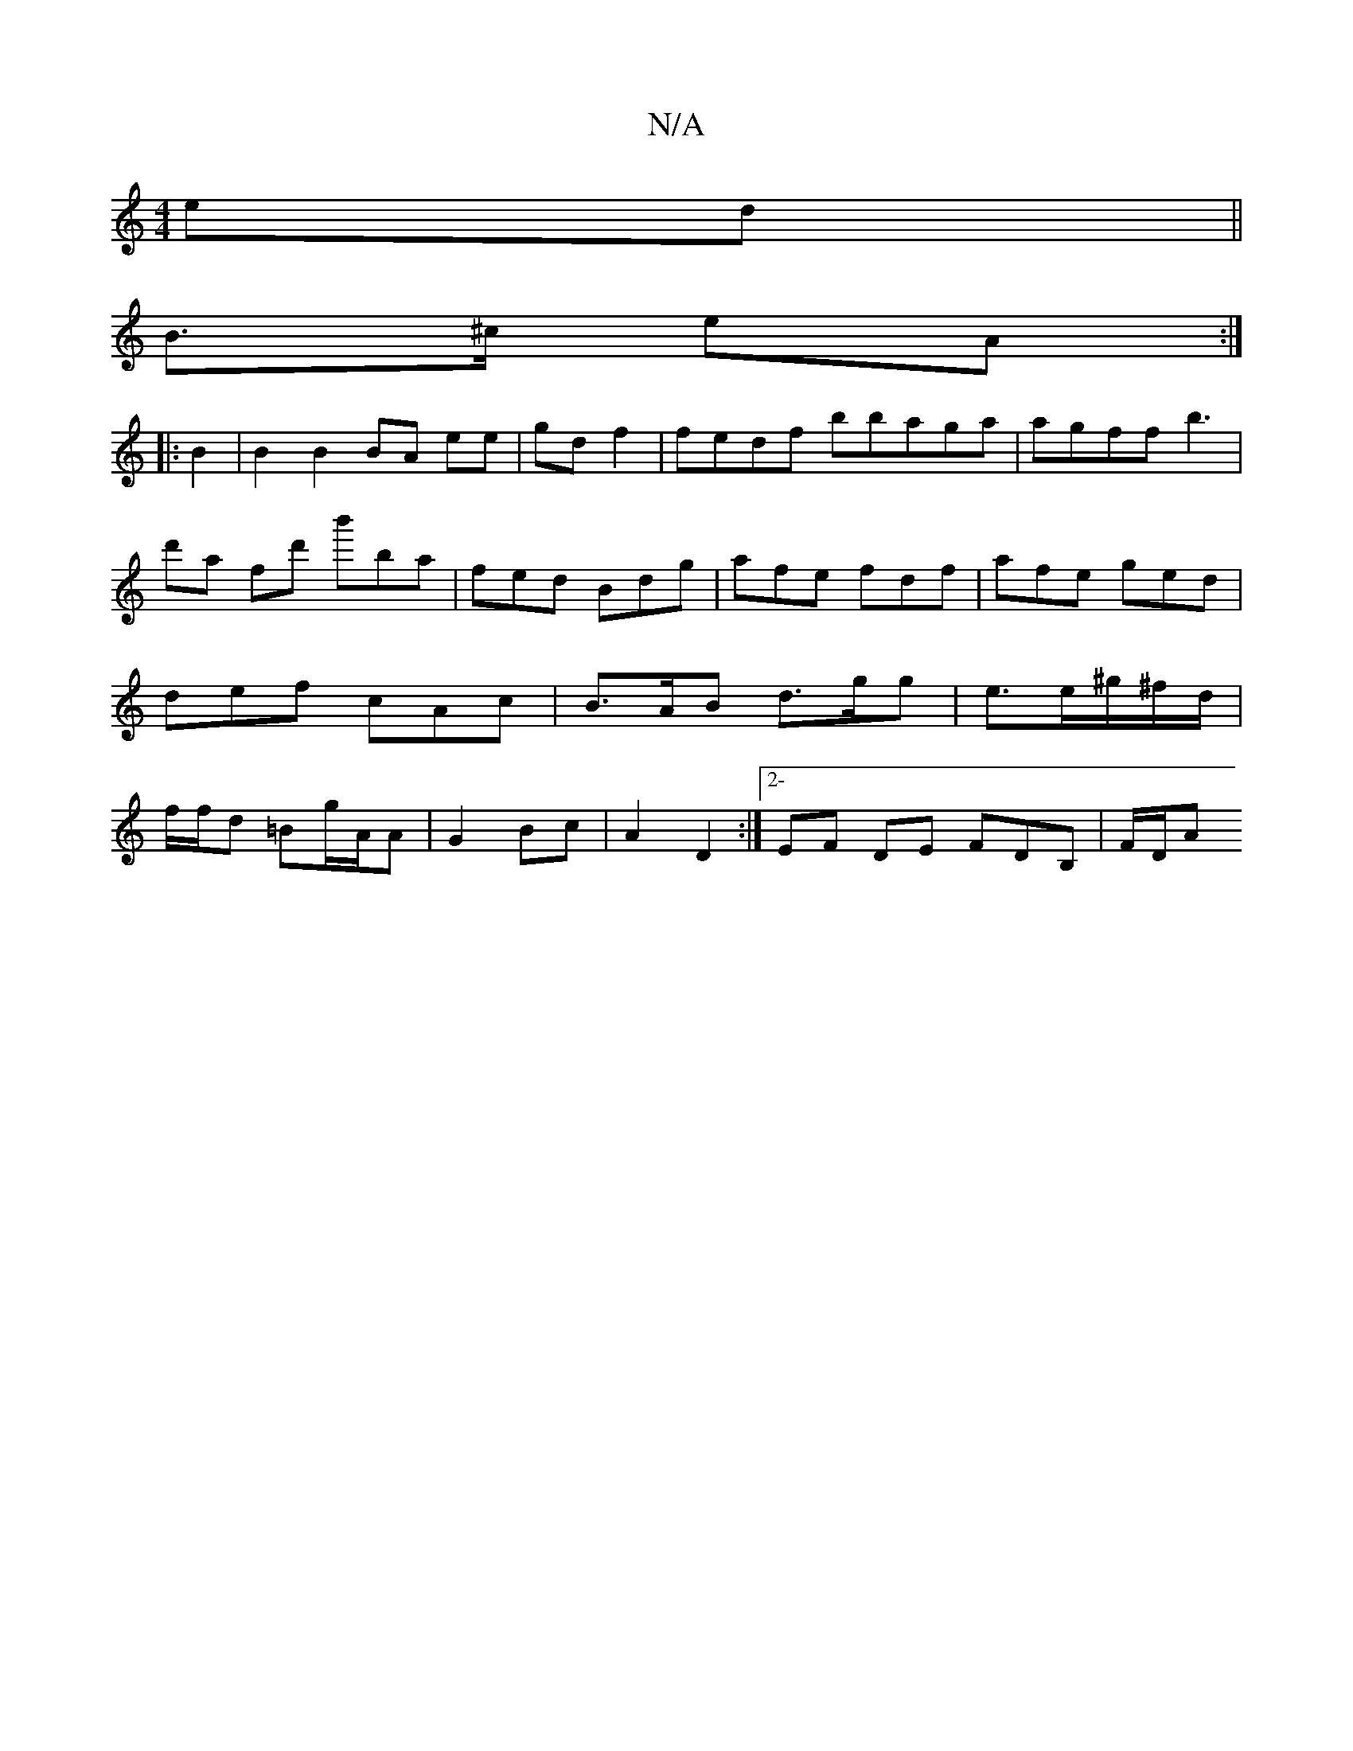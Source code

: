 X:1
T:N/A
M:4/4
R:N/A
K:Cmajor
ed ||
B>^c eA :|
|: B2 |B2 B2 BA ee|gd f2 | fedf bbaga | agff b3|d'a fd' b'ba | fed Bdg | afe fdf | afe ged | def cAc | B>AB d>gg | e>e^g/^f/d/ | f/f/d =Bg/A/2A |G2 Bc | A2 D2 :|[2- EF DE FDB, | F/D/A